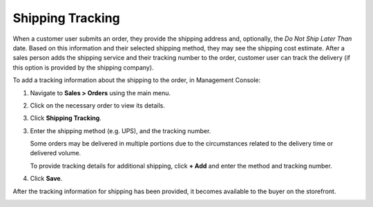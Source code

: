 .. _user-guide--shipping-order:

Shipping Tracking
-----------------

.. begin

When a customer user submits an order, they provide the shipping address and, optionally, the *Do Not Ship Later Than* date. Based on this information and their selected shipping method, they may see the shipping cost estimate. After a sales person adds the shipping service and their tracking number to the order, customer user can track the delivery (if this option is provided by the shipping company).

To add a tracking information about the shipping to the order, in Management Console:

1. Navigate to **Sales > Orders** using the main menu.

#. Click on the necessary order to view its details.

#. Click **Shipping Tracking**.

   .. image:: /configuration_guide/img/shipping_rules/ShippingTrackingOrders.png

3. Enter the shipping method (e.g. UPS), and the tracking number.

   .. image:: /configuration_guide/img/shipping_rules/ShippingTrackingOrdersForm.png

   Some orders may be delivered in multiple portions due to the circumstances related to the delivery time or delivered volume.

   To provide tracking details for additional shipping, click **+ Add** and enter the method and tracking number.

4. Click **Save**.

After the tracking information for shipping has been provided, it becomes available to the buyer on the storefront.

.. image:: /configuration_guide/img/shipping_rules/ShippingTrackingFront.png
